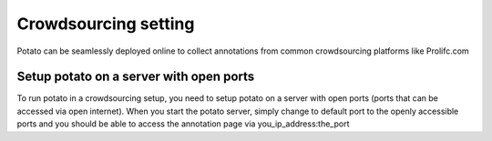 Crowdsourcing setting
=====
Potato can be seamlessly deployed online to collect annotations from common crowdsourcing platforms like Prolifc.com


Setup potato on a server with open ports
------------
To run potato in a crowdsourcing setup, you need to setup potato on a server with open ports (ports that can be accessed via open internet). When you start the potato server, simply change to default port to the openly accessible ports and you should be able to access the annotation page via you_ip_address:the_port



